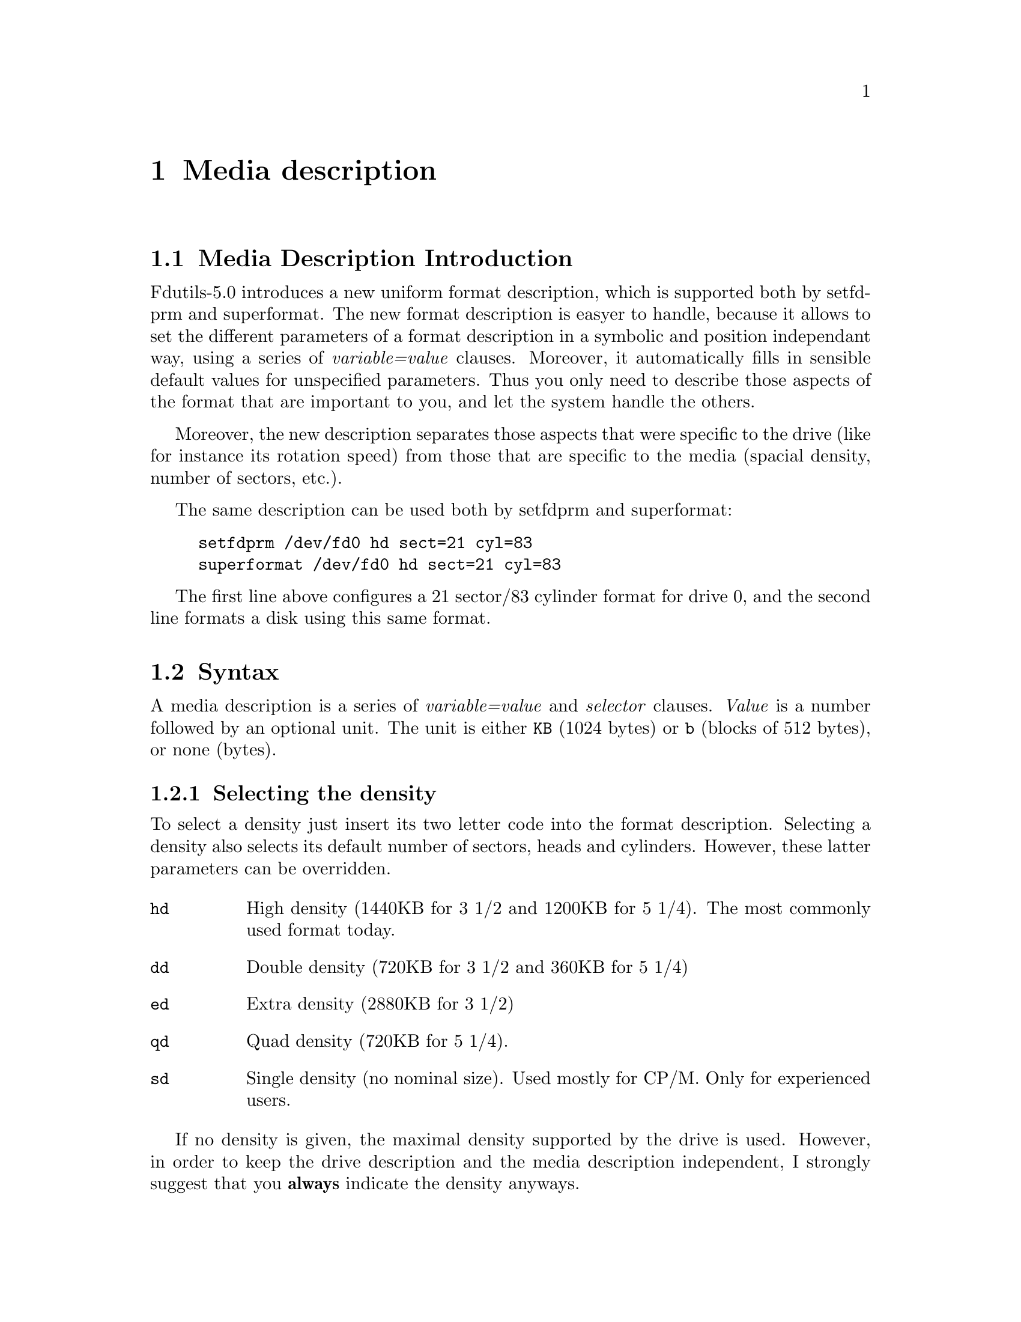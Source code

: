 @node Media description, Drive descriptions, Device numbers, Top
@chapter Media description


@menu
* Media Introduction      :: Benefits of the new representation
* Syntax                  :: What a media description looks like
* Media definition file   :: Refer to media by a symbolic name
@end menu

@node Media Introduction, Syntax, Media description, Media description
@section Media Description Introduction

Fdutils-5.0 introduces a new uniform format description, which is
supported both by setfdprm and superformat.  The new format description
is easyer to handle, because it allows to set the different parameters
of a format description in a symbolic and position independant way,
using a series of @emph{variable=value} clauses.  Moreover, it
automatically fills in sensible default values for unspecified
parameters.  Thus you only need to describe those aspects of the format
that are important to you, and let the system handle the others.

Moreover, the new description separates those aspects that were specific
to the drive (like for instance its rotation speed) from those that are
specific to the media (spacial density, number of sectors, etc.).

The same description can be used both by setfdprm and superformat:
@example
setfdprm /dev/fd0 hd sect=21 cyl=83
superformat /dev/fd0 hd sect=21 cyl=83
@end example

The first line above configures a 21 sector/83 cylinder format for drive
0, and the second line formats a disk using this same format.


@node Syntax, Media definition file, Media Introduction, Media description
@section Syntax

A media description is a series of @emph{variable=value} and
@emph{selector} clauses. @emph{Value} is a number followed by an
optional unit.  The unit is either @code{KB} (1024 bytes) or @code{b}
(blocks of 512 bytes), or none (bytes).


@menu
* Selecting the density                               ::
* Selecting the number of cylinders heads and sectors ::
* Selecting non-standard sector sizes                 ::
* Legacy formats                                      ::
* Expert options                                      ::
@end menu


@node Selecting the density, Selecting the number of cylinders heads and sectors, Syntax, Syntax
@subsection Selecting the density

To select a density just insert its two letter code into the format
description.  Selecting a density also selects its default number of
sectors, heads and cylinders.  However, these latter parameters can be
overridden.

@table @code
@item hd
High density (1440KB for 3 1/2 and 1200KB for 5 1/4).  The most commonly
used format today.

@item dd
Double density (720KB for 3 1/2 and 360KB for 5 1/4)

@item ed
Extra density (2880KB for 3 1/2)

@item qd
Quad density (720KB for 5 1/4).

@item sd
Single density (no nominal size).  Used mostly for CP/M.  Only for
experienced users.
@end table

If no density is given, the maximal density supported by the drive is
used.  However, in order to keep the drive description and the media
description independent, I strongly suggest that you @strong{always}
indicate the density anyways.

@node Selecting the number of cylinders heads and sectors, Selecting non-standard sector sizes, Selecting the density, Syntax
@subsection Selecting the number of cylinders, heads and sectors

This subsection describes how to select custom formats with a
non-standard number of heads, cylinders or sectors.  However, note that
just describing the number of sectors, heads and cylinders is not
enough: you also need to indicate which density your custom format is
based on (cf. previous section).

@table @code
@item sect=@emph{nb_of_sectors}
This describes the number of sectors.
@item head=@emph{nb_of_heads}
This describes the number of heads to be used.
@item cyl=@emph{nb_of_cylinders}
This described the number of cylinders to be used.
@end table

@node Selecting non-standard sector sizes, Legacy formats, Selecting the number of cylinders heads and sectors, Syntax
@subsection Selecting non-standard sector sizes

In order to achieve a higher capacity, you may want to use a bigger
sector size.

@table @code
@item ssize=@emph{sector_size}
Choses a bigger sector size.  The sector size is expressed in bytes.
Only powers of two between 128 and 32768 are acceptable
@item sect=@emph{nb_of_sectors}
Describes the number of sectors.  For example @code{hd sect=11
ssize=1024} describes a format where one track (1 side) is made up of 11
sectors of 1024 bytes each (thus 11KB per track, and 22KB per cylinder).
@item tracksize=@emph{size_of_one_track}
Describes the size of one track.  For example, @code{hd tracksize=11KB
ssize=1KB} describes a format where one track contains 11KB of data
(tracksize) stored in sectors of 1KB each.

This option exists mainly to describe MSS (mixed sector size) formats.
For example, @code{hd tracksize=12KB mss} describes a format where one
track which contains 12 KB of data.  The sectors size are chosen by the
system in a way to take up the least raw space: 8KB + 4KB.

@item mss

This option says that the format is an MSS format.

@item 2m

This option says that the format is a so-called 2M format.  These
formats are intended for easy readability on DOS boxes.  Their first
track has the usual 18 sectors, whereas the other tracks have bigger
sector, and in some cases mixed sector sizes.

@end table

@node Legacy formats, Expert options, Selecting non-standard sector sizes, Syntax
@subsection Legacy formats

The @code{swapsides} format allows to descibe disks whose sides are
swapped, such as CBM1581 disks.

@node Expert options,, Legacy formats, Syntax
@subsection Expert options

The following options are not needed in most common situations, as they
are implied by the @emph{density} selector.  They may be needed to read
some legacy (CP/M) formats.

@table @code
@item tpi=48
For 5 1/4 disks only.  This says that the format uses double-spaced
cylinders (implied by double density).
@item tpi=96
For 5 1/4 disks only.  This says that the format uses single-spaced
cylinders (implied by quad and high density).
@item fm=0
Uses MFM encoding (implied by double, quad, high and extra density)
@item fm=1
Uses FM encoding (implied by single density)
@item dtr=@emph{dtr-code}
Sets the data transfer rate.  The following table lists the dtr codes
for various transfer rates:
@example
dtr-code    rate for FM          rate for MFM
=============================================
0           250kb/s              500kb/s
1           150kb/s              300kb/s
2           125kb/s              250kb/s
3           500kb/s              1000kb/s
@end example
@item perp=0
Do not use "perpendicular mode" sector headers (this setting is implied
by single, double, quad and high density).
@item perp=1
Use "perpendicular" sector headers (this setting is implied by
extra-density)
@item gap=@emph{value}
Sets the size of the read/write gap.  I don't know the purpose of this
parameter (which is passed @emph{as-is} to the floppy controller): any
value seems to work with any format...
@item fmt_gap=@emph{value}
Sets the size of the formatting gap.  This is only used by the now
obsolete @code{fdformat} program, and not by superformat.
@end table


@node Media definition file, ,Syntax, Media description
@section The media description dictionary in /etc/fdmediaprm

@file{/usr/local/etc/fdmediaprm} @footnote{The actual location of this
file depends on the value of the @code{sysconfdir} compile time
configuration variable (@pxref{Compile-time configuration} for details)}
contains a dictionary of commonly used media descriptions.  Each
description is identified by a name, which can then be used by setfdprm
or superformat to refer to it, instead of an explicit description.

Each definition starts with @code{"}@emph{name}@code{":}, followed by
the actual description.  Definitions may be spread over several lines,
for better readability.  The file may contain comments, which start with
# and stop at the end of the line.
